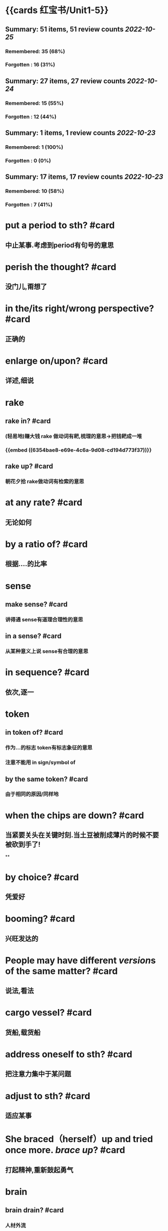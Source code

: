 * {{cards 红宝书/Unit1-5}}
** Summary: 51 items, 51 review counts [[2022-10-25]]
*** Remembered:   35 (68%)
*** Forgotten :   16 (31%)
** Summary: 27 items, 27 review counts [[2022-10-24]]
*** Remembered:   15 (55%)
*** Forgotten :   12 (44%)
** Summary: 1 items, 1 review counts [[2022-10-23]]
:PROPERTIES:
:collapsed: true
:END:
*** Remembered:   1 (100%)
*** Forgotten :   0 (0%)
** Summary: 17 items, 17 review counts [[2022-10-23]]
:PROPERTIES:
:collapsed: true
:END:
*** Remembered:   10 (58%)
*** Forgotten :   7 (41%)
* put a period to sth? #card
:PROPERTIES:
:card-last-score: 3
:card-repeats: 1
:card-next-schedule: 2022-10-27T03:05:13.165Z
:card-last-interval: 4
:card-ease-factor: 2.36
:card-last-reviewed: 2022-10-23T03:05:13.165Z
:END:
** 中止某事.考虑到period有句号的意思
* perish the thought? #card
:PROPERTIES:
:card-last-score: 3
:card-repeats: 2
:card-next-schedule: 2022-10-30T01:23:16.226Z
:card-last-interval: 4.43
:card-ease-factor: 2.36
:card-last-reviewed: 2022-10-25T15:23:16.226Z
:END:
** 没门儿,甭想了
* in the/its right/wrong perspective? #card
:PROPERTIES:
:card-last-score: 3
:card-repeats: 1
:card-next-schedule: 2022-10-27T03:03:22.779Z
:card-last-interval: 4
:card-ease-factor: 2.36
:card-last-reviewed: 2022-10-23T03:03:22.779Z
:END:
** 正确的
* enlarge on/upon? #card
:PROPERTIES:
:card-last-score: 3
:card-repeats: 2
:card-next-schedule: 2022-10-30T01:23:20.585Z
:card-last-interval: 4.43
:card-ease-factor: 2.36
:card-last-reviewed: 2022-10-25T15:23:20.585Z
:END:
** 详述,细说
* rake
:PROPERTIES:
:collapsed: true
:END:
** rake in? #card
:PROPERTIES:
:card-last-score: 3
:card-repeats: 2
:card-next-schedule: 2022-10-30T01:23:33.131Z
:card-last-interval: 4.43
:card-ease-factor: 2.36
:card-last-reviewed: 2022-10-25T15:23:33.133Z
:END:
*** (轻易地)赚大钱 rake 做动词有耙,梳理的意思→把钱耙成一堆
*** {{embed ((6354bae8-e69e-4c6a-9d08-cd194d773f37))}}
** rake up? #card
:PROPERTIES:
:card-last-score: 3
:card-repeats: 1
:card-next-schedule: 2022-10-27T03:08:16.912Z
:card-last-interval: 4
:card-ease-factor: 2.36
:card-last-reviewed: 2022-10-23T03:08:16.912Z
:END:
*** 朝花夕拾 rake做动词有检索的意思
* at any rate? #card
:PROPERTIES:
:card-last-score: 3
:card-repeats: 1
:card-next-schedule: 2022-10-27T03:05:04.765Z
:card-last-interval: 4
:card-ease-factor: 2.36
:card-last-reviewed: 2022-10-23T03:05:04.766Z
:END:
** 无论如何
* by a ratio of? #card
:PROPERTIES:
:card-last-score: 3
:card-repeats: 2
:card-next-schedule: 2022-10-30T01:23:35.446Z
:card-last-interval: 4.43
:card-ease-factor: 2.36
:card-last-reviewed: 2022-10-25T15:23:35.446Z
:END:
** 根据....的比率
* sense
:PROPERTIES:
:collapsed: true
:END:
** make sense? #card
:PROPERTIES:
:card-last-score: 3
:card-repeats: 2
:card-next-schedule: 2022-10-30T01:23:18.353Z
:card-last-interval: 4.43
:card-ease-factor: 2.36
:card-last-reviewed: 2022-10-25T15:23:18.353Z
:END:
*** 讲得通 sense有道理合理性的意思
** in a sense? #card
:PROPERTIES:
:card-last-score: 3
:card-repeats: 2
:card-next-schedule: 2022-10-30T01:23:27.703Z
:card-last-interval: 4.43
:card-ease-factor: 2.36
:card-last-reviewed: 2022-10-25T15:23:27.704Z
:END:
*** 从某种意义上说 sense有合理的意思
* in sequence? #card
:PROPERTIES:
:card-last-score: 3
:card-repeats: 1
:card-next-schedule: 2022-10-27T03:11:55.275Z
:card-last-interval: 4
:card-ease-factor: 2.36
:card-last-reviewed: 2022-10-23T03:11:55.275Z
:END:
** 依次,逐一
* token
:PROPERTIES:
:collapsed: true
:END:
** in token of? #card
:PROPERTIES:
:card-last-score: 3
:card-repeats: 2
:card-next-schedule: 2022-10-28T05:42:20.698Z
:card-last-interval: 4.14
:card-ease-factor: 2.36
:card-last-reviewed: 2022-10-24T02:42:20.698Z
:END:
*** 作为...的标志 token有标志象征的意思
*** 注意不能用 in sign/symbol of
** by the same token? #card
:PROPERTIES:
:card-last-score: 3
:card-repeats: 1
:card-next-schedule: 2022-10-27T03:05:50.488Z
:card-last-interval: 4
:card-ease-factor: 2.36
:card-last-reviewed: 2022-10-23T03:05:50.488Z
:END:
*** 由于相同的原因/同样地
* when the chips are down? #card
:PROPERTIES:
:card-last-score: 3
:card-repeats: 1
:card-next-schedule: 2022-10-27T03:04:44.966Z
:card-last-interval: 4
:card-ease-factor: 2.36
:card-last-reviewed: 2022-10-23T03:04:44.966Z
:END:
** 当紧要关头在关键时刻.当土豆被削成薄片的时候不要被砍到手了!
**
* by choice? #card
:PROPERTIES:
:card-last-score: 3
:card-repeats: 1
:card-next-schedule: 2022-10-27T03:04:39.029Z
:card-last-interval: 4
:card-ease-factor: 2.36
:card-last-reviewed: 2022-10-23T03:04:39.030Z
:END:
** 凭爱好
* booming? #card
:PROPERTIES:
:card-last-score: 3
:card-repeats: 1
:card-next-schedule: 2022-10-27T03:05:54.521Z
:card-last-interval: 4
:card-ease-factor: 2.36
:card-last-reviewed: 2022-10-23T03:05:54.522Z
:END:
** 兴旺发达的
* People may have different *[[version]]s* of the same matter? #card
:PROPERTIES:
:card-last-score: 3
:card-repeats: 1
:card-next-schedule: 2022-10-27T03:03:42.220Z
:card-last-interval: 4
:card-ease-factor: 2.36
:card-last-reviewed: 2022-10-23T03:03:42.220Z
:END:
** 说法,看法
* cargo vessel? #card
:PROPERTIES:
:card-last-score: 5
:card-repeats: 1
:card-next-schedule: 2022-10-27T03:04:17.592Z
:card-last-interval: 4
:card-ease-factor: 2.6
:card-last-reviewed: 2022-10-23T03:04:17.592Z
:END:
** 货船,载货船
* address oneself to sth? #card
:PROPERTIES:
:card-last-score: 3
:card-repeats: 1
:card-next-schedule: 2022-10-28T05:41:54.216Z
:card-last-interval: 4.14
:card-ease-factor: 2.36
:card-last-reviewed: 2022-10-24T02:41:54.216Z
:END:
** 把注意力集中于某问题
* adjust  to sth? #card
:PROPERTIES:
:card-last-score: 3
:card-repeats: 1
:card-next-schedule: 2022-10-28T05:40:16.527Z
:card-last-interval: 4.14
:card-ease-factor: 2.36
:card-last-reviewed: 2022-10-24T02:40:16.527Z
:END:
** 适应某事
* She braced（herself）up and tried once more. [[brace up]]? #card
:PROPERTIES:
:card-last-score: 3
:card-repeats: 1
:card-next-schedule: 2022-10-28T05:38:28.136Z
:card-last-interval: 4.14
:card-ease-factor: 2.36
:card-last-reviewed: 2022-10-24T02:38:28.136Z
:END:
** 打起精神,重新鼓起勇气
* brain
:PROPERTIES:
:collapsed: true
:END:
** brain drain? #card
:PROPERTIES:
:card-last-score: 5
:card-repeats: 1
:card-next-schedule: 2022-10-27T09:40:11.771Z
:card-last-interval: 3.3
:card-ease-factor: 2.6
:card-last-reviewed: 2022-10-24T02:40:11.771Z
:END:
*** 人材外流
** brain trust? #card
:PROPERTIES:
:card-last-score: 3
:card-repeats: 1
:card-next-schedule: 2022-10-28T05:41:43.451Z
:card-last-interval: 4.14
:card-ease-factor: 2.36
:card-last-reviewed: 2022-10-24T02:41:43.452Z
:END:
*** 智囊团
** beat one's brains(out) 费尽心思,动脑筋
** [[rack]] one's brain(s)? #card
:PROPERTIES:
:card-last-score: 3
:card-repeats: 2
:card-next-schedule: 2022-10-30T01:20:57.778Z
:card-last-interval: 4.43
:card-ease-factor: 2.36
:card-last-reviewed: 2022-10-25T15:20:57.779Z
:END:
*** 绞尽脑汁
* branch
:PROPERTIES:
:collapsed: true
:END:
** branch out? #card
:PROPERTIES:
:card-last-score: 3
:card-repeats: 2
:card-next-schedule: 2022-10-30T01:22:09.788Z
:card-last-interval: 4.43
:card-ease-factor: 2.36
:card-last-reviewed: 2022-10-25T15:22:09.788Z
:END:
*** 扩大业务范围
** branch off? #card
:PROPERTIES:
:card-last-score: 3
:card-repeats: 1
:card-next-schedule: 2022-10-28T05:41:30.764Z
:card-last-interval: 4.14
:card-ease-factor: 2.36
:card-last-reviewed: 2022-10-24T02:41:30.764Z
:END:
*** 走上歧路
* brand
:PROPERTIES:
:collapsed: true
:END:
** be branded on one's memory? #card
:PROPERTIES:
:card-last-score: 3
:card-repeats: 1
:card-next-schedule: 2022-10-28T05:42:01.283Z
:card-last-interval: 4.14
:card-ease-factor: 2.36
:card-last-reviewed: 2022-10-24T02:42:01.284Z
:END:
*** 被铭记在某人心中
** be branded as? #card
:PROPERTIES:
:card-last-score: 3
:card-repeats: 1
:card-next-schedule: 2022-10-28T05:42:06.248Z
:card-last-interval: 4.14
:card-ease-factor: 2.36
:card-last-reviewed: 2022-10-24T02:42:06.249Z
:END:
*** 被认为是
* touch
** /In his lecture he touched on the major aspects of the controversy/[[ touch on]]? #card
:PROPERTIES:
:card-last-score: 3
:card-repeats: 1
:card-next-schedule: 2022-10-28T05:41:39.640Z
:card-last-interval: 4.14
:card-ease-factor: 2.36
:card-last-reviewed: 2022-10-24T02:41:39.641Z
:END:
*** 关系到某事
** editing tools to help people touch up photos | [[touch up]]? #card
:PROPERTIES:
:card-last-score: 3
:card-repeats: 2
:card-next-schedule: 2022-10-30T01:20:54.938Z
:card-last-interval: 4.43
:card-ease-factor: 2.36
:card-last-reviewed: 2022-10-25T15:20:54.939Z
:END:
*** 润色改进
* vice versa? #card
:PROPERTIES:
:card-last-score: 3
:card-repeats: 1
:card-next-schedule: 2022-10-28T05:41:17.184Z
:card-last-interval: 4.14
:card-ease-factor: 2.36
:card-last-reviewed: 2022-10-24T02:41:17.184Z
:END:
** 反之亦然
* come out of the closet? #card
:PROPERTIES:
:card-last-score: 5
:card-repeats: 1
:card-next-schedule: 2022-10-27T09:41:04.529Z
:card-last-interval: 3.3
:card-ease-factor: 2.6
:card-last-reviewed: 2022-10-24T02:41:04.529Z
:END:
** 公之于众
* Everybody must abide by the highway [[code]]? #card
:PROPERTIES:
:card-last-score: 3
:card-repeats: 2
:card-next-schedule: 2022-10-30T01:23:23.914Z
:card-last-interval: 4.43
:card-ease-factor: 2.36
:card-last-reviewed: 2022-10-25T15:23:23.914Z
:END:
** 每个人都必须遵守公路*法则*
* personal
** personal abuse? #card
:PROPERTIES:
:card-last-score: 1
:card-repeats: 1
:card-next-schedule: 2022-10-25T16:00:00.000Z
:card-last-interval: -1
:card-ease-factor: 2.5
:card-last-reviewed: 2022-10-25T15:21:05.421Z
:END:
*** 人身攻击
** personal effects? #card
:PROPERTIES:
:card-last-score: 3
:card-repeats: 1
:card-next-schedule: 2022-10-28T05:42:10.570Z
:card-last-interval: 4.14
:card-ease-factor: 2.36
:card-last-reviewed: 2022-10-24T02:42:10.570Z
:END:
*** 私有财产 
#+BEGIN_QUOTE
1.  Also called: personal effects
personal property or belongings
#+END_QUOTE
* in form? #card
:PROPERTIES:
:card-last-score: 3
:card-repeats: 1
:card-next-schedule: 2022-10-28T05:42:12.070Z
:card-last-interval: 4.14
:card-ease-factor: 2.36
:card-last-reviewed: 2022-10-24T02:42:12.070Z
:END:
** 形式上
* fortune
** come in to a fortune? #card
:PROPERTIES:
:card-last-score: 3
:card-repeats: 2
:card-next-schedule: 2022-10-30T01:20:50.466Z
:card-last-interval: 4.43
:card-ease-factor: 2.36
:card-last-reviewed: 2022-10-25T15:20:50.467Z
:END:
*** 继承大笔遗产
** make a fortune? #card
:PROPERTIES:
:card-last-score: 3
:card-repeats: 1
:card-next-schedule: 2022-10-28T05:42:08.532Z
:card-last-interval: 4.14
:card-ease-factor: 2.36
:card-last-reviewed: 2022-10-24T02:42:08.532Z
:id: 6354bae8-e69e-4c6a-9d08-cd194d773f37
:END:
*** 发财
* a [[foul]] [[soul]]? #card
:PROPERTIES:
:card-last-interval: 4.43
:card-repeats: 1
:card-ease-factor: 2.36
:card-next-schedule: 2022-10-30T01:15:34.722Z
:card-last-reviewed: 2022-10-25T15:15:34.722Z
:card-last-score: 3
:END:
* take advantage of? #card
:PROPERTIES:
:card-last-interval: -1
:card-repeats: 1
:card-ease-factor: 2.5
:card-next-schedule: 2022-10-25T16:00:00.000Z
:card-last-reviewed: 2022-10-25T15:10:27.125Z
:card-last-score: 1
:END:
** 利用....,占....便宜
* It is [[advisable]] that..? #card
:PROPERTIES:
:card-last-interval: -1
:card-repeats: 1
:card-ease-factor: 2.5
:card-next-schedule: 2022-10-25T16:00:00.000Z
:card-last-reviewed: 2022-10-25T15:15:28.071Z
:card-last-score: 1
:END:
** ...是明智的,可取的
* affecting? #card
:PROPERTIES:
:card-last-interval: 4.43
:card-repeats: 1
:card-ease-factor: 2.36
:card-next-schedule: 2022-10-30T01:15:08.551Z
:card-last-reviewed: 2022-10-25T15:15:08.551Z
:card-last-score: 3
:END:
** 动人的感人的
* break
** break in? #card
:PROPERTIES:
:card-last-interval: 4.43
:card-repeats: 1
:card-ease-factor: 2.36
:card-next-schedule: 2022-10-30T01:17:04.385Z
:card-last-reviewed: 2022-10-25T15:17:04.385Z
:card-last-score: 3
:END:
*** 打断,插入.强行闯入
** break out? #card
:PROPERTIES:
:card-last-interval: -1
:card-repeats: 1
:card-ease-factor: 2.5
:card-next-schedule: 2022-10-25T16:00:00.000Z
:card-last-reviewed: 2022-10-25T15:09:26.091Z
:card-last-score: 1
:END:
*** 逃出.突发爆炸
** break up? #card
:PROPERTIES:
:card-last-interval: -1
:card-repeats: 1
:card-ease-factor: 2.5
:card-next-schedule: 2022-10-25T16:00:00.000Z
:card-last-reviewed: 2022-10-25T15:14:28.515Z
:card-last-score: 1
:END:
*** 终止
** break down? #card
:PROPERTIES:
:card-last-interval: 4.43
:card-repeats: 1
:card-ease-factor: 2.36
:card-next-schedule: 2022-10-30T01:17:17.637Z
:card-last-reviewed: 2022-10-25T15:17:17.637Z
:card-last-score: 3
:END:
*** 分解,破坏
** break through? #card
:PROPERTIES:
:card-last-interval: -1
:card-repeats: 1
:card-ease-factor: 2.5
:card-next-schedule: 2022-10-25T16:00:00.000Z
:card-last-reviewed: 2022-10-25T15:10:22.145Z
:card-last-score: 1
:END:
*** 逃出
* breed
** bread breed us? #card
:PROPERTIES:
:card-last-interval: 4.43
:card-repeats: 1
:card-ease-factor: 2.36
:card-next-schedule: 2022-10-30T01:14:36.663Z
:card-last-reviewed: 2022-10-25T15:14:36.663Z
:card-last-score: 3
:END:
*** 面包养育了我们
** a Chinese bred and born? #card
:PROPERTIES:
:card-last-interval: 4.43
:card-repeats: 1
:card-ease-factor: 2.36
:card-next-schedule: 2022-10-30T01:17:06.450Z
:card-last-reviewed: 2022-10-25T15:17:06.451Z
:card-last-score: 3
:END:
*** 一个土生土长的中国人
* The article's major flaw is its [[brevity]]
** 这篇文章的主要缺点是太简略
** 简洁,简练
* [[Collective]] leadership is important in the government? #card
:PROPERTIES:
:card-last-interval: 4.43
:card-repeats: 1
:card-ease-factor: 2.36
:card-next-schedule: 2022-10-30T01:14:13.059Z
:card-last-reviewed: 2022-10-25T15:14:13.059Z
:card-last-score: 3
:END:
** 集体的
* commend itself to? #card
:PROPERTIES:
:card-last-interval: -1
:card-repeats: 1
:card-ease-factor: 2.5
:card-next-schedule: 2022-10-25T16:00:00.000Z
:card-last-reviewed: 2022-10-25T15:17:46.918Z
:card-last-score: 1
:END:
** 给...好印象
* out of the common? #card
:PROPERTIES:
:card-last-interval: 4.43
:card-repeats: 1
:card-ease-factor: 2.36
:card-next-schedule: 2022-10-30T01:15:10.860Z
:card-last-reviewed: 2022-10-25T15:15:10.860Z
:card-last-score: 3
:END:
** 非同寻常的
* Content [[determine]]s form #card
:PROPERTIES:
:card-last-interval: 4.43
:card-repeats: 1
:card-ease-factor: 2.36
:card-next-schedule: 2022-10-30T01:17:13.126Z
:card-last-reviewed: 2022-10-25T15:17:13.126Z
:card-last-score: 3
:END:
** 决定,决心
* Her explanation sounded [[plausible]] #card
:PROPERTIES:
:card-last-interval: 4.43
:card-repeats: 1
:card-ease-factor: 2.36
:card-next-schedule: 2022-10-30T01:15:06.581Z
:card-last-reviewed: 2022-10-25T15:15:06.581Z
:card-last-score: 3
:END:
** 似乎有道理的
* plot to do sth? #card
:PROPERTIES:
:card-last-interval: 4.43
:card-repeats: 1
:card-ease-factor: 2.36
:card-next-schedule: 2022-10-30T01:19:31.026Z
:card-last-reviewed: 2022-10-25T15:19:31.026Z
:card-last-score: 3
:END:
** 密谋做某事
* ponderous? #card
:PROPERTIES:
:card-last-interval: -1
:card-repeats: 1
:card-ease-factor: 2.5
:card-next-schedule: 2022-10-25T16:00:00.000Z
:card-last-reviewed: 2022-10-25T15:14:09.599Z
:card-last-score: 1
:END:
** adj.笨重的，（指讲话、文章
风格等）沉闷的，乏味的
* brisk
** The business is brisk in this supermarket. #card
:PROPERTIES:
:card-last-interval: 4.43
:card-repeats: 1
:card-ease-factor: 2.36
:card-next-schedule: 2022-10-30T01:14:57.457Z
:card-last-reviewed: 2022-10-25T15:14:57.457Z
:card-last-score: 3
:END:
*** 兴隆繁荣的
** The actress is walking at a brisk pace #card
:PROPERTIES:
:card-last-interval: 4.43
:card-repeats: 1
:card-ease-factor: 2.36
:card-next-schedule: 2022-10-30T01:16:33.367Z
:card-last-reviewed: 2022-10-25T15:16:33.367Z
:card-last-score: 3
:END:
*** 轻快的,生机勃勃的
* aggravate? #card
:PROPERTIES:
:card-last-interval: -1
:card-repeats: 1
:card-ease-factor: 2.5
:card-next-schedule: 2022-10-25T16:00:00.000Z
:card-last-reviewed: 2022-10-25T15:13:59.280Z
:card-last-score: 1
:END:
** ag（为了）+grav（重的）+ate（动词后缀）一>加重
* aggregate
** in （the） aggregate? #card
:PROPERTIES:
:card-last-interval: -1
:card-repeats: 1
:card-ease-factor: 2.5
:card-next-schedule: 2022-10-25T16:00:00.000Z
:card-last-reviewed: 2022-10-25T15:07:40.030Z
:card-last-score: 1
:END:
*** 总数,总计
** on aggregate? #card
:PROPERTIES:
:card-last-interval: 4.43
:card-repeats: 1
:card-ease-factor: 2.36
:card-next-schedule: 2022-10-30T01:15:01.287Z
:card-last-reviewed: 2022-10-25T15:15:01.287Z
:card-last-score: 3
:END:
*** 总分
* agitate
** agitate for? #card
:PROPERTIES:
:card-last-interval: 4.43
:card-repeats: 1
:card-ease-factor: 2.36
:card-next-schedule: 2022-10-30T01:17:15.670Z
:card-last-reviewed: 2022-10-25T15:17:15.671Z
:card-last-score: 3
:END:
*** 煽动
** agitate against? #card
:PROPERTIES:
:card-last-interval: -1
:card-repeats: 1
:card-ease-factor: 2.5
:card-next-schedule: 2022-10-25T16:00:00.000Z
:card-last-reviewed: 2022-10-25T15:15:16.946Z
:card-last-score: 1
:END:
*** 鼓吹反对
* Night and day [[alternate]]? #card
:PROPERTIES:
:card-last-interval: 4.43
:card-repeats: 1
:card-ease-factor: 2.36
:card-next-schedule: 2022-10-30T01:19:22.261Z
:card-last-reviewed: 2022-10-25T15:19:22.263Z
:card-last-score: 3
:END:
** 轮流 交替
* comparable and comparative? #card
:PROPERTIES:
:card-last-interval: 4.43
:card-repeats: 1
:card-ease-factor: 2.36
:card-next-schedule: 2022-10-30T01:17:02.701Z
:card-last-reviewed: 2022-10-25T15:17:02.701Z
:card-last-score: 3
:END:
** 可比较的与相比之下
* compete→[[competent]]? #card
:PROPERTIES:
:card-last-interval: 4.43
:card-repeats: 1
:card-ease-factor: 2.36
:card-next-schedule: 2022-10-30T01:07:52.028Z
:card-last-reviewed: 2022-10-25T15:07:52.029Z
:card-last-score: 3
:END:
** 有能力胜任的
* comply→[[compliment]]→[[complement]]? #card
:PROPERTIES:
:card-last-interval: 4.43
:card-repeats: 1
:card-ease-factor: 2.36
:card-next-schedule: 2022-10-30T01:20:06.819Z
:card-last-reviewed: 2022-10-25T15:20:06.819Z
:card-last-score: 3
:END:
** 遵从→恭维→补充,补足
* I fully [[endorse]] your opinion on this subject? #card
:PROPERTIES:
:card-last-interval: -1
:card-repeats: 1
:card-ease-factor: 2.5
:card-next-schedule: 2022-10-25T16:00:00.000Z
:card-last-reviewed: 2022-10-25T15:10:17.811Z
:card-last-score: 1
:END:
** 赞同
* in the outset? #card
:PROPERTIES:
:card-last-interval: 4.43
:card-repeats: 1
:card-ease-factor: 2.36
:card-next-schedule: 2022-10-30T01:12:22.810Z
:card-last-reviewed: 2022-10-25T15:12:22.810Z
:card-last-score: 3
:END:
** 在一开始的时候
* He [[specialize]]s in modem language? #card
:PROPERTIES:
:card-last-interval: 4.43
:card-repeats: 1
:card-ease-factor: 2.36
:card-next-schedule: 2022-10-30T01:16:28.836Z
:card-last-reviewed: 2022-10-25T15:16:28.836Z
:card-last-score: 3
:END:
** 专攻,专门研究
* it was [[acclaim]]ed as a great discovery? #card
:PROPERTIES:
:card-last-interval: -1
:card-repeats: 1
:card-ease-factor: 2.5
:card-next-schedule: 2022-10-25T16:00:00.000Z
:card-last-reviewed: 2022-10-25T15:11:37.277Z
:card-last-score: 1
:END:
** 称赞,赞扬
* accomodate
** accomodate to? #card
:PROPERTIES:
:card-last-interval: 4.43
:card-repeats: 1
:card-ease-factor: 2.36
:card-next-schedule: 2022-10-30T01:15:12.304Z
:card-last-reviewed: 2022-10-25T15:15:12.304Z
:card-last-score: 3
:END:
*** 改变以适应
** accomodate with? #card
:PROPERTIES:
:card-last-interval: -1
:card-repeats: 1
:card-ease-factor: 2.5
:card-next-schedule: 2022-10-25T16:00:00.000Z
:card-last-reviewed: 2022-10-25T15:17:09.034Z
:card-last-score: 1
:END:
*** 向...提供方便
* charge
** in charge of? #card
:PROPERTIES:
:card-last-interval: -1
:card-repeats: 1
:card-ease-factor: 2.5
:card-next-schedule: 2022-10-25T16:00:00.000Z
:card-last-reviewed: 2022-10-25T15:15:19.810Z
:card-last-score: 1
:END:
*** 对..负责
* The land slopes to the sea by a  [[gradual]] descent? #card
:PROPERTIES:
:card-last-interval: 4.43
:card-repeats: 1
:card-ease-factor: 2.36
:card-next-schedule: 2022-10-30T01:17:36.771Z
:card-last-reviewed: 2022-10-25T15:17:36.771Z
:card-last-score: 3
:END:
** 逐渐的
* a storm is [[imminent]]? #card
:PROPERTIES:
:card-last-interval: -1
:card-repeats: 1
:card-ease-factor: 2.5
:card-next-schedule: 2022-10-25T16:00:00.000Z
:card-last-reviewed: 2022-10-25T15:07:28.201Z
:card-last-score: 1
:END:
** 不好的事即将来临的
* likely→[[likelihood]]? #card
:PROPERTIES:
:card-last-interval: 4.43
:card-repeats: 1
:card-ease-factor: 2.36
:card-next-schedule: 2022-10-30T01:14:01.443Z
:card-last-reviewed: 2022-10-25T15:14:01.444Z
:card-last-score: 3
:END:
** 可能地→可能性
*